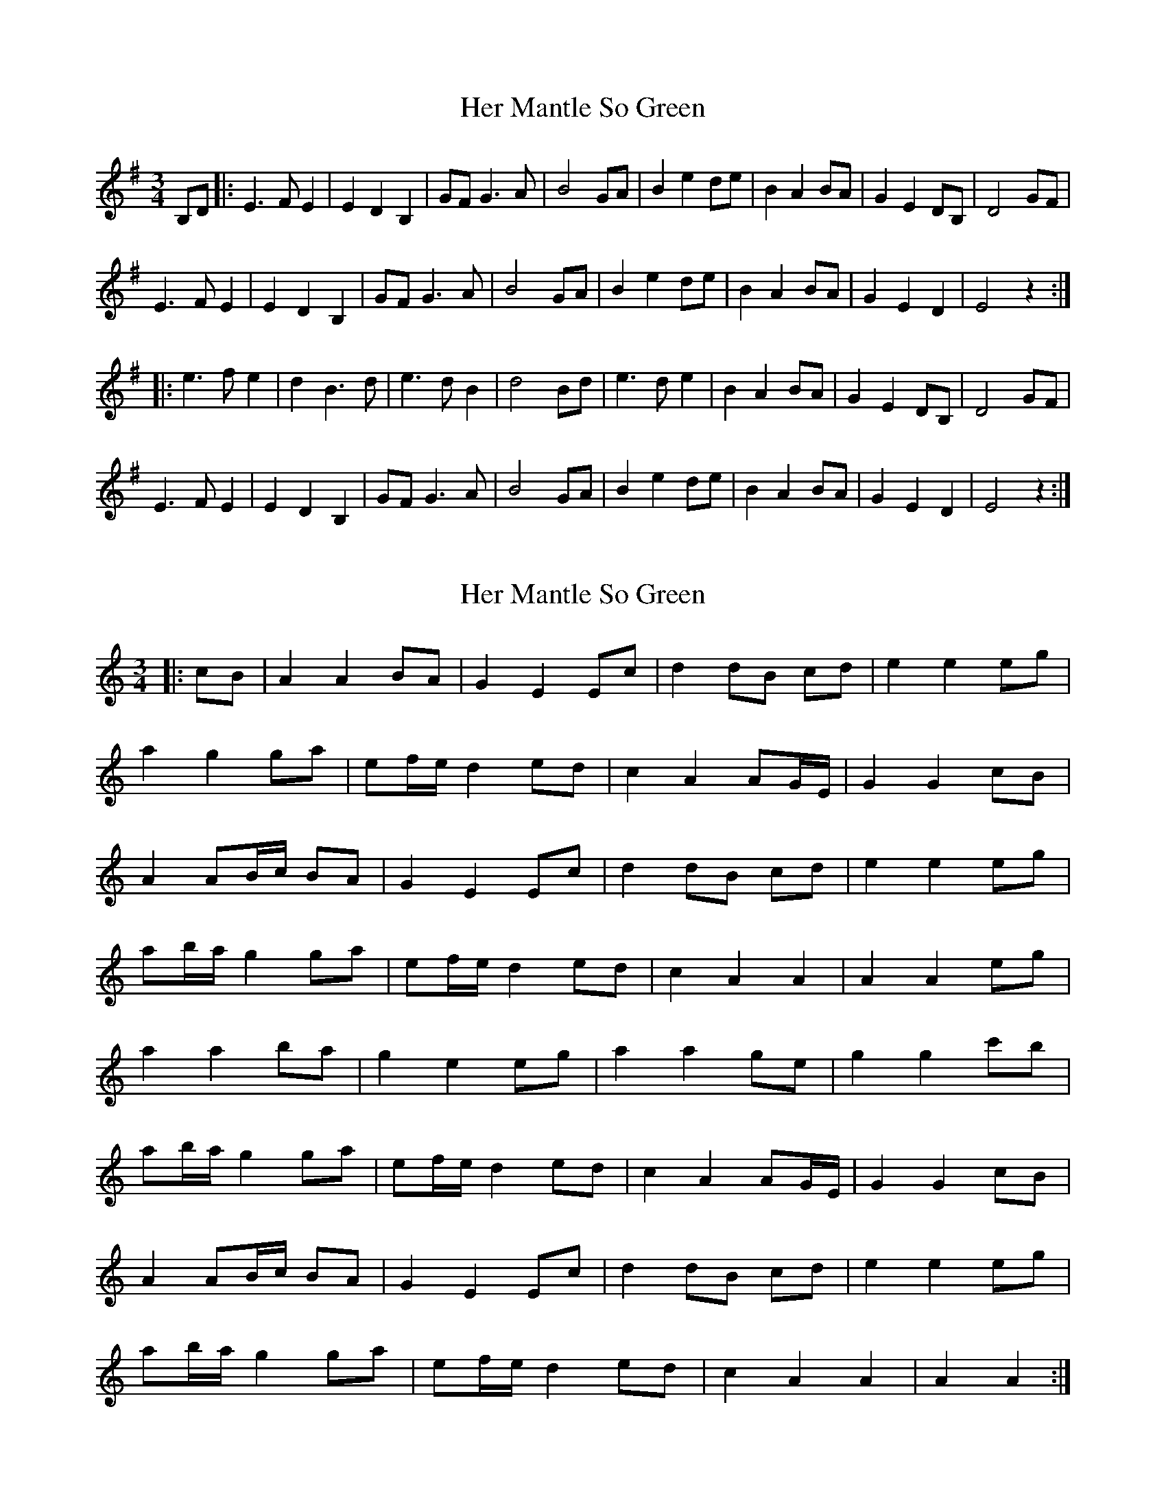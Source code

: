 X: 1
T: Her Mantle So Green
Z: errik
S: https://thesession.org/tunes/2888#setting2888
R: waltz
M: 3/4
L: 1/8
K: Emin
B,D|:E3 F E2|E2 D2 B,2|GF G3 A|B4 GA|B2 e2 de|B2 A2 BA|G2 E2 DB,|D4 GF|
E3 F E2|E2 D2 B,2|GF G3 A|B4 GA|B2 e2 de|B2 A2 BA|G2 E2 D2|E4 z2:|
|:e3 f e2|d2 B3 d|e3 d B2|d4 Bd|e3 d e2|B2 A2 BA|G2 E2 DB,|D4 GF|
E3 F E2|E2 D2 B,2|GF G3 A|B4 GA|B2 e2 de|B2 A2 BA|G2 E2 D2|E4 z2:|
X: 2
T: Her Mantle So Green
Z: JACKB
S: https://thesession.org/tunes/2888#setting16086
R: waltz
M: 3/4
L: 1/8
K: Amin
|: cB | A2 A2 BA | G2 E2 Ec | d2 dB cd | e2 e2 eg |a2 g2 ga | ef/e/ d2 ed | c2 A2 AG/E/ | G2 G2 cB |A2 AB/c/ BA | G2 E2 Ec | d2 dB cd | e2 e2 eg |ab/a/ g2 ga | ef/e/ d2 ed | c2 A2 A2 | A2 A2 eg |a2 a2 ba | g2 e2 eg | a2 a2 ge | g2 g2 c'b |ab/a/ g2 ga | ef/e/ d2 ed | c2 A2 AG/E/ | G2 G2 cB |A2 AB/c/ BA | G2 E2 Ec | d2 dB cd | e2 e2 eg |ab/a/ g2 ga | ef/e/ d2 ed | c2 A2 A2 | A2 A2 :|
